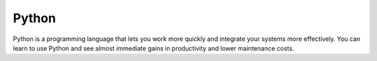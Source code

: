 Python
=======
Python is a programming language that lets you work more quickly and integrate your systems more effectively. You can learn to use Python and see almost immediate gains in productivity and lower maintenance costs.
